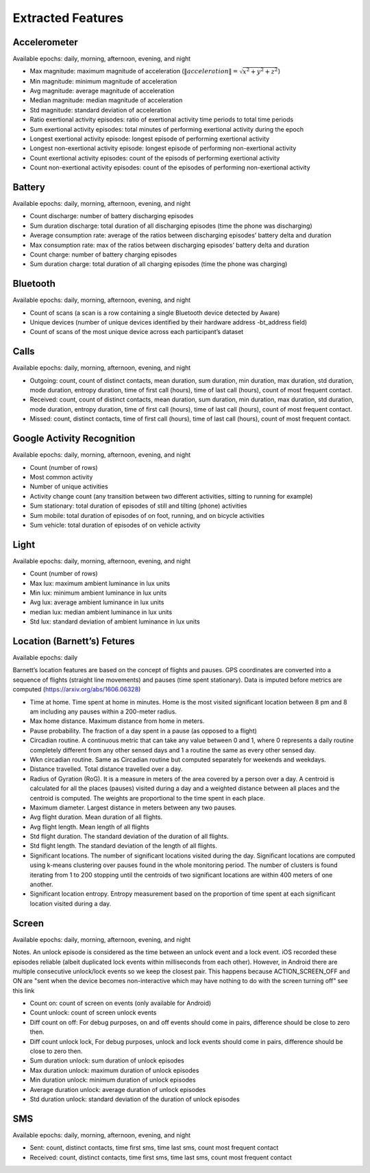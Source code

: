 Extracted Features
==================

Accelerometer
-------------

Available epochs: daily, morning, afternoon, evening, and night

- Max magnitude: maximum magnitude of acceleration (:math:`\|acceleration\| = \sqrt{x^2 + y^2 + z^2}`)
- Min magnitude: minimum magnitude of acceleration
- Avg magnitude: average magnitude of acceleration
- Median magnitude: median magnitude of acceleration
- Std magnitude: standard deviation of acceleration
- Ratio exertional activity episodes: ratio of exertional activity time periods to total time periods
- Sum exertional activity episodes: total minutes of performing exertional activity during the epoch
- Longest exertional activity episode: longest episode of performing exertional activity
- Longest non-exertional activity episode: longest episode of performing non-exertional activity
- Count exertional activity episodes: count of the episods of performing exertional activity
- Count non-exertional activity episodes: count of the episodes of performing non-exertional activity

Battery
--------

Available epochs: daily, morning, afternoon, evening, and night

-	Count discharge: number of battery discharging episodes
-	Sum duration discharge: total duration of all discharging episodes (time the phone was discharging)
-	Average consumption rate: average of the ratios between discharging episodes’ battery delta and duration
-	Max consumption rate: max of the ratios between discharging episodes’ battery delta and duration
-	Count charge: number of battery charging episodes
-	Sum duration charge: total duration of all charging episodes (time the phone was charging)

Bluetooth
---------

Available epochs: daily, morning, afternoon, evening, and night

-	Count of scans (a scan is a row containing a single Bluetooth device detected by Aware)
-	Unique devices (number of unique devices identified by their hardware address -bt_address field)
-	Count of scans of the most unique device across each participant’s dataset 

Calls
-----

Available epochs: daily, morning, afternoon, evening, and night

-	Outgoing: count, count of distinct contacts, mean duration, sum duration, min duration, max duration, std duration, mode duration, entropy duration, time of first call (hours), time of last call (hours), count of most frequent contact.
-	Received: count, count of distinct contacts, mean duration, sum duration, min duration, max duration, std duration, mode duration, entropy duration, time of first call (hours), time of last call (hours), count of most frequent contact.
-	Missed: count, distinct contacts, time of first call (hours), time of last call (hours), count of most frequent contact.

Google Activity Recognition
---------------------------

Available epochs: daily, morning, afternoon, evening, and night

-	Count (number of rows)
-	Most common activity
-	Number of unique activities
-	Activity change count (any transition between two different activities, sitting to running for example)
-	Sum stationary: total duration of episodes of still and tilting (phone) activities
-	Sum mobile: total duration of episodes of on foot, running, and on bicycle activities
-	Sum vehicle: total duration of episodes of on vehicle activity

Light
-----

Available epochs: daily, morning, afternoon, evening, and night

- Count (number of rows)
- Max lux: maximum ambient luminance in lux units
- Min lux: minimum ambient luminance in lux units
- Avg lux: average ambient luminance in lux units
- median lux: median ambient luminance in lux units
- Std lux: standard deviation of ambient luminance in lux units

Location (Barnett’s) Fetures
-----------------------------

Available epochs: daily

Barnett’s location features are based on the concept of flights and pauses. GPS coordinates are converted into a sequence of flights (straight line movements) and pauses (time spent stationary). Data is imputed before metrics are computed (https://arxiv.org/abs/1606.06328)

-	Time at home. Time spent at home in minutes. Home is the most visited significant location between 8 pm and 8 am including any pauses within a 200-meter radius.
-	Max home distance. Maximum distance from home in meters.
-	Pause probability. The fraction of a day spent in a pause (as opposed to a flight)
-	Circadian routine. A continuous metric that can take any value between 0 and 1, where 0 represents a daily routine completely different from any other sensed days and 1 a routine the same as every other sensed day.
-	Wkn circadian routine. Same as Circadian routine but computed separately for weekends and weekdays.
-	Distance travelled. Total distance travelled over a day.
-	Radius of Gyration (RoG). It is a measure in meters of the area covered by a person over a day. A centroid is calculated for all the places (pauses) visited during a day and a weighted distance between all places and the centroid is computed. The weights are proportional to the time spent in each place.
-	Maximum diameter. Largest distance in meters between any two pauses.
-	Avg flight duration. Mean duration of all flights.
-	Avg flight length. Mean length of all flights
-	Std flight duration. The standard deviation of the duration of all flights.
-	Std flight length. The standard deviation of the length of all flights.
-	Significant locations. The number of significant locations visited during the day. Significant locations are computed using k-means clustering over pauses found in the whole monitoring period. The number of clusters is found iterating from 1 to 200 stopping until the centroids of two significant locations are within 400 meters of one another.
-	Significant location entropy. Entropy measurement based on the proportion of time spent at each significant location visited during a day.

Screen
------

Available epochs: daily, morning, afternoon, evening, and night

Notes. An unlock episode is considered as the time between an unlock event and a lock event. iOS recorded these episodes reliable (albeit duplicated lock events within milliseconds from each other). However, in Android there are multiple consecutive unlock/lock events so we keep the closest pair. This happens because ACTION_SCREEN_OFF and ON are "sent when the device becomes non-interactive which may have nothing to do with the screen turning off" see this link

-	Count on: count of screen on events (only available for Android)
-	Count unlock: count of screen unlock events
-	Diff count on off: For debug purposes, on and off events should come in pairs, difference should be close to zero then.
-	Diff count unlock lock, For debug purposes, unlock and lock events should come in pairs, difference should be close to zero then.
-	Sum duration unlock: sum duration of unlock episodes 
-	Max duration unlock: maximum duration of unlock episodes
-	Min duration unlock: minimum duration of unlock episodes
-	Average duration unlock: average duration of unlock episodes
-	Std duration unlock: standard deviation of the duration of unlock episodes

SMS
---

Available epochs: daily, morning, afternoon, evening, and night

-	Sent: count, distinct contacts, time first sms, time last sms, count most frequent contact
-	Received: count, distinct contacts, time first sms, time last sms, count most frequent contact
